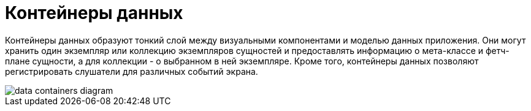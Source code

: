 = Контейнеры данных

Контейнеры данных образуют тонкий слой между визуальными компонентами и моделью данных приложения. Они могут хранить один экземпляр или коллекцию экземпляров сущностей и предоставлять информацию о мета-классе и фетч-плане сущности, а для коллекции - о выбранном в ней экземпляре. Кроме того, контейнеры данных позволяют регистрировать слушатели для различных событий экрана.

image::data/data-containers-diagram.svg[align="center"]